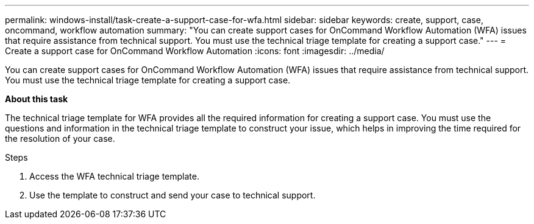 ---
permalink: windows-install/task-create-a-support-case-for-wfa.html
sidebar: sidebar
keywords: create, support, case, oncommand, workflow automation
summary: "You can create support cases for OnCommand Workflow Automation (WFA) issues that require assistance from technical support. You must use the technical triage template for creating a support case."
---
= Create a support case for OnCommand Workflow Automation
:icons: font
:imagesdir: ../media/

[.lead]
You can create support cases for OnCommand Workflow Automation (WFA) issues that require assistance from technical support. You must use the technical triage template for creating a support case.

*About this task*

The technical triage template for WFA provides all the required information for creating a support case. You must use the questions and information in the technical triage template to construct your issue, which helps in improving the time required for the resolution of your case.

.Steps
. Access the WFA technical triage template.
. Use the template to construct and send your case to technical support.
